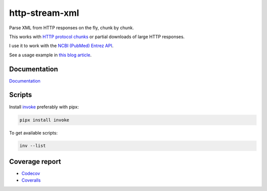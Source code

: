 http-stream-xml
===============

|made_with_python| |build_status| |coverage| |pypi_version| |pypi_license| |readthedocs|

Parse XML from HTTP responses on the fly, chunk by chunk.

This works with `HTTP protocol chunks <https://en.wikipedia.org/wiki/Chunked_transfer_encoding>`_
or partial downloads of large HTTP responses.

I use it to work with the `NCBI (PubMed) Entrez API <https://www.ncbi.nlm.nih.gov/>`_.

See a usage example in `this blog article <https://sorokin.engineer/posts/en/xml_streaming_chunks_load.html>`_.

Documentation
-------------
`Documentation <https://http-stream-xml.sorokin.engineer/>`_

Scripts
-------
Install `invoke <https://docs.pyinvoke.org/en/stable/>`_ preferably with pipx:

.. code-block:: bash

    pipx install invoke

To get available scripts:

.. code-block:: bash

    inv --list

Coverage report
---------------
* `Codecov <https://app.codecov.io/gh/andgineer/http-stream-xml/tree/master/src/http_stream_xml>`_
* `Coveralls <https://coveralls.io/github/andgineer/http-stream-xml>`_

.. |build_status| image:: https://github.com/andgineer/http-stream-xml//workflows/ci/badge.svg
    :target: https://github.com/andgineer/http-stream-xml/actions
    :alt: Latest release

.. |pypi_version| image:: https://img.shields.io/pypi/v/http-stream-xml.svg?style=flat-square
    :target: https://pypi.org/p/http-stream-xml
    :alt: Latest release

.. |pypi_license| image:: https://img.shields.io/pypi/l/http-stream-xml.svg?style=flat-square
    :target: https://pypi.python.org/pypi/http-stream-xml
    :alt: MIT license

.. |readthedocs| image:: https://readthedocs.org/projects/http-stream-xml/badge/?version=latest
    :target: https://http-stream-xml.sorokin.engineer/
    :alt: Documentation Status

.. |made_with_python| image:: https://img.shields.io/badge/Made%20with-Python-1f425f.svg
    :target: https://www.python.org/
    :alt: Made with Python

.. |codecov| image:: https://codecov.io/gh/andgineer/http-stream-xml/branch/master/graph/badge.svg
    :target: https://app.codecov.io/gh/andgineer/http-stream-xml/tree/master/src%2Fhttp_stream_xml
    :alt: Code coverage

.. |coverage| image:: https://raw.githubusercontent.com/andgineer/http-stream-xml/python-coverage-comment-action-data/badge.svg
    :target: https://htmlpreview.github.io/?https://github.com/andgineer/http-stream-xml/blob/python-coverage-comment-action-data/htmlcov/index.html
    :alt: Coverage report
